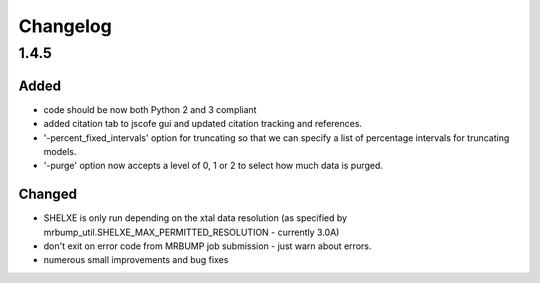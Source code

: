 Changelog
=========

1.4.5
------

Added
~~~~~
- code should be now both Python 2 and 3 compliant
- added citation tab to jscofe gui and updated citation tracking and references.
- '-percent_fixed_intervals' option for truncating so that we can specify a list of percentage intervals for truncating models.
- '-purge' option now accepts a level of 0, 1 or 2 to select how much data is purged.

Changed
~~~~~~~
- SHELXE is only run depending on the xtal data resolution (as specified by mrbump_util.SHELXE_MAX_PERMITTED_RESOLUTION - currently 3.0A)
- don't exit on error code from MRBUMP job submission - just warn about errors.
- numerous small improvements and bug fixes

